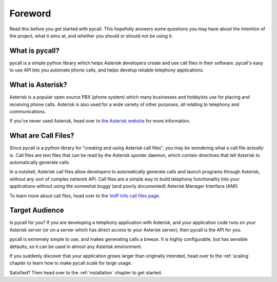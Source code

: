 Foreword
========

Read this before you get started with pycall. This hopefully answers some
questions you may have about the intention of the project, what it aims at, and
whether you should or should not be using it.

What is pycall?
---------------

pycall is a simple python library which helps Asterisk developers create and
use call files in their software. pycall's easy to use API lets you automate
phone calls, and helps develop reliable telephony applications.

What is Asterisk?
-----------------

Asterisk is a popular open source PBX (phone system) which many businesses and
hobbyists use for placing and receiving phone calls. Asterisk is also used for
a wide variety of other purposes, all relating to telephony and communications.

If you've never used Asterisk, head over to `the Asterisk website
<http://www.asterisk.org/>`_ for more information.

What are Call Files?
--------------------

Since pycall is a python library for "creating and using Asterisk call files",
you may be wondering what a call file *actually* is. Call files are text files
that can be read by the Asterisk spooler daemon, which contain directives that
tell Asterisk to automatically generate calls.

In a nutshell, Asterisk call files allow developers to automatically generate
calls and launch programs through Asterisk, without any sort of complex network
API. Call files are a simple way to build telephony functionality into your
applications without using the somewhat buggy (and poorly documented) Asterisk
Manager Interface (AMI).

To learn more about call files, head over to the `VoIP Info call files page
<http://www.voip-info.org/wiki/index.php?page_id=354>`_.

Target Audience
---------------

Is pycall for you? If you are developing a telephony application with Asterisk,
and your application code runs on your Asterisk server (or on a server which
has direct access to your Asterisk server), then pycall is the API for you.

pycall is extremely simple to use, and makes generating calls a breeze. It is
highly configurable, but has sensible defaults, so it can be used in almost any
Asterisk environment.

If you suddenly discover that your application grows larger than originally
intended, head over to the :ref:`scaling` chapter to learn how to make pycall
scale for large usage.

Satisfied? Then head over to the :ref:`installation` chapter to get started.
